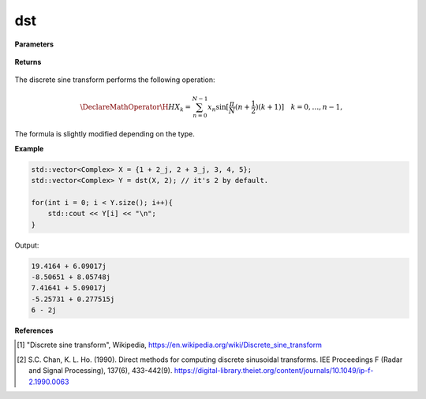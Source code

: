 
dst
=====

.. cpp:function:: constexpr std::vector<Complex> dst(const std::vector<Complex>& X, int type = 2) noexcept

   Calculates the discrete sine transform [1]_ of a complex sequence. For all DST types, algorithms from Chan and Ho [2_] are used.

**Parameters**

    .. cpp:var:: const std::vector<Complex>& X

        A complex sequence.

    .. cpp:var:: int type

        Optional integer specifying the type of DST. Set to 2 by default.

**Returns**

    .. cpp:type:: std::vector<Complex>

        A complex sequence.

The discrete sine transform performs the following operation:

.. math::

    \DeclareMathOperator\H{H}
    X_k = \sum_{n = 0}^{N - 1}x_n \sin[\frac{\pi}{N}(n + \frac{1}{2})(k + 1)] \quad k = 0, \ldots, n-1,

The formula is slightly modified depending on the type.

**Example**

.. code-block:: cpp

    std::vector<Complex> X = {1 + 2_j, 2 + 3_j, 3, 4, 5};
    std::vector<Complex> Y = dst(X, 2); // it's 2 by default.

    for(int i = 0; i < Y.size(); i++){
        std::cout << Y[i] << "\n";
    }

Output:

.. code-block:: cpp

    19.4164 + 6.09017j
    -8.50651 + 8.05748j
    7.41641 + 5.09017j
    -5.25731 + 0.277515j
    6 - 2j

**References**

.. [1] "Discrete sine transform", Wikipedia,
        https://en.wikipedia.org/wiki/Discrete_sine_transform
.. [2] S.C. Chan, K. L. Ho. (1990). Direct methods for computing discrete sinusoidal transforms. IEE Proceedings F (Radar and Signal Processing), 137(6), 433-442(9). https://digital-library.theiet.org/content/journals/10.1049/ip-f-2.1990.0063